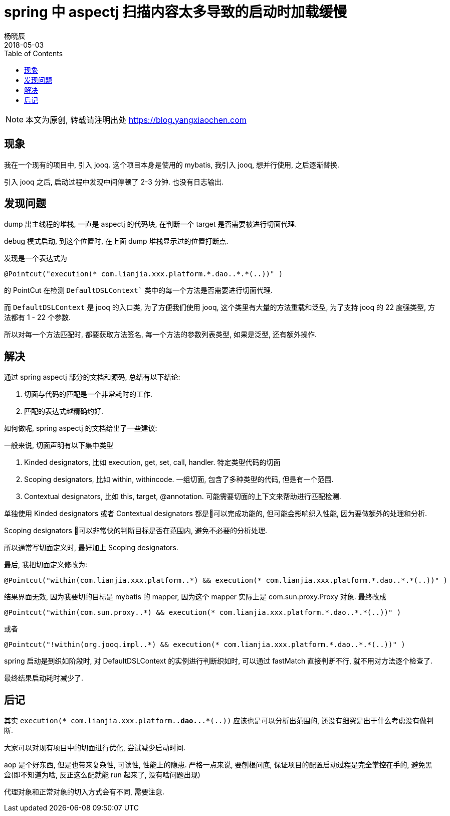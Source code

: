= spring 中 aspectj 扫描内容太多导致的启动时加载缓慢
杨晓辰
2018-05-03
:toc: left
:toclevels: 4
:icons: font
:jbake-type: post
:jbake-tags: stackoverflow, aspectj, spring
:jbake-status: published

NOTE: 本文为原创, 转载请注明出处 https://blog.yangxiaochen.com

== 现象

我在一个现有的项目中, 引入 jooq. 这个项目本身是使用的 mybatis, 我引入 jooq, 想并行使用, 之后逐渐替换.

引入 jooq 之后, 启动过程中发现中间停顿了 2-3 分钟. 也没有日志输出.

== 发现问题

dump 出主线程的堆栈, 一直是 aspectj 的代码块, 在判断一个 target 是否需要被进行切面代理.

debug 模式启动, 到这个位置时, 在上面 dump 堆栈显示过的位置打断点.

发现是一个表达式为 

----
@Pointcut("execution(* com.lianjia.xxx.platform.*.dao..*.*(..))" )
----

的 PointCut 在检测 `DefaultDSLContext`` 类中的每一个方法是否需要进行切面代理.

而 `DefaultDSLContext` 是 jooq 的入口类, 为了方便我们使用 jooq, 这个类里有大量的方法重载和泛型, 为了支持 jooq 的 22 度强类型, 方法都有 1 - 22 个参数.

所以对每一个方法匹配时, 都要获取方法签名, 每一个方法的参数列表类型, 如果是泛型, 还有额外操作. 

== 解决

通过 spring aspectj 部分的文档和源码, 总结有以下结论:

1. 切面与代码的匹配是一个非常耗时的工作.
2. 匹配的表达式越精确约好.

如何做呢, spring aspectj 的文档给出了一些建议:

一般来说, 切面声明有以下集中类型

1. Kinded designators, 比如 execution, get, set, call, handler. 特定类型代码的切面
2. Scoping designators, 比如 within, withincode. 一组切面, 包含了多种类型的代码, 但是有一个范围.
3. Contextual designators, 比如 this, target, @annotation. 可能需要切面的上下文来帮助进行匹配检测.

单独使用 Kinded designators 或者 Contextual designators 都是可以完成功能的, 但可能会影响织入性能, 因为要做额外的处理和分析.

Scoping designators 可以非常快的判断目标是否在范围内, 避免不必要的分析处理.

所以通常写切面定义时, 最好加上 Scoping designators.

最后, 我把切面定义修改为:

----
@Pointcut("within(com.lianjia.xxx.platform..*) && execution(* com.lianjia.xxx.platform.*.dao..*.*(..))" )
----

结果界面无效, 因为我要切的目标是 mybatis 的 mapper, 因为这个 mapper 实际上是 com.sun.proxy.Proxy 对象. 最终改成

----
@Pointcut("within(com.sun.proxy..*) && execution(* com.lianjia.xxx.platform.*.dao..*.*(..))" )
----

或者

----
@Pointcut("!within(org.jooq.impl..*) && execution(* com.lianjia.xxx.platform.*.dao..*.*(..))" )
----

spring 启动是到织如阶段时, 对 DefaultDSLContext 的实例进行判断织如时, 可以通过 fastMatch 直接判断不行, 就不用对方法逐个检查了.



最终结果启动耗时减少了.

== 后记

其实 `execution(* com.lianjia.xxx.platform.*.dao..*.*(..))` 应该也是可以分析出范围的, 还没有细究是出于什么考虑没有做判断.

大家可以对现有项目中的切面进行优化, 尝试减少启动时间.

aop 是个好东西, 但是也带来复杂性, 可读性, 性能上的隐患. 严格一点来说, 要刨根问底, 保证项目的配置启动过程是完全掌控在手的, 避免黑盒(即不知道为啥, 反正这么配就能 run 起来了, 没有啥问题出现) 

代理对象和正常对象的切入方式会有不同, 需要注意.